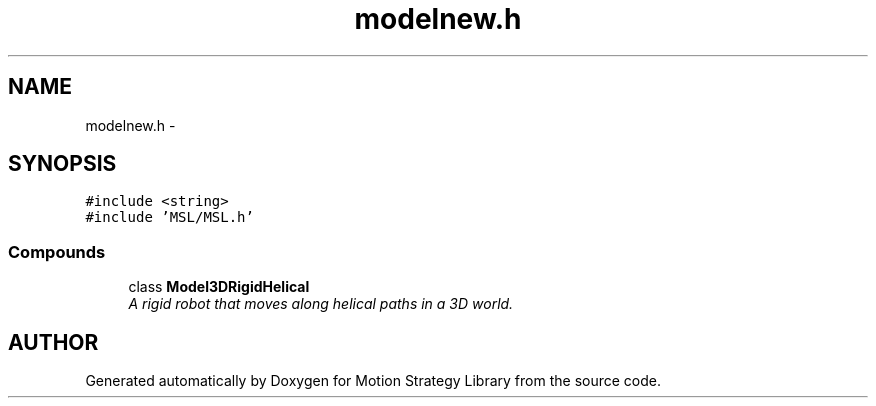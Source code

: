 .TH "modelnew.h" 3 "24 Jul 2003" "Motion Strategy Library" \" -*- nroff -*-
.ad l
.nh
.SH NAME
modelnew.h \- 
.SH SYNOPSIS
.br
.PP
\fC#include <string>\fP
.br
\fC#include 'MSL/MSL.h'\fP
.br
.SS "Compounds"

.in +1c
.ti -1c
.RI "class \fBModel3DRigidHelical\fP"
.br
.RI "\fIA rigid robot that moves along helical paths in a 3D world.\fP"
.in -1c
.SH "AUTHOR"
.PP 
Generated automatically by Doxygen for Motion Strategy Library from the source code.
